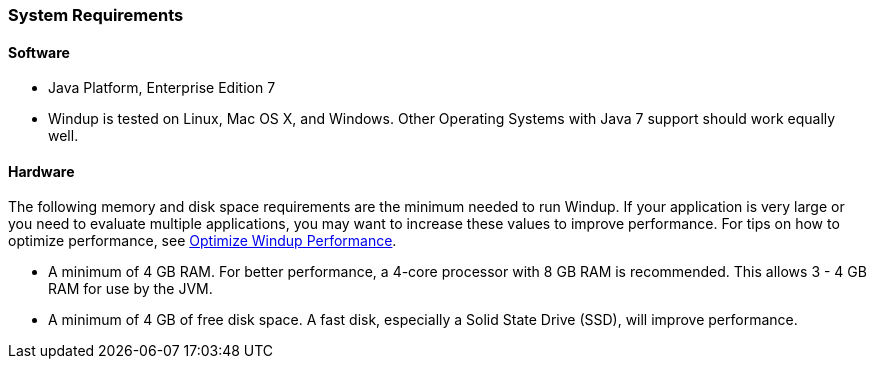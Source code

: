 :ProductName: Windup
:ProductShortName: Windup

[[System-Requirements]]
=== System Requirements

==== Software

* Java Platform, Enterprise Edition 7
* {ProductShortName} is tested on Linux, Mac OS X, and Windows. Other Operating Systems with Java 7 support should work equally well.

==== Hardware

The following memory and disk space requirements are the minimum needed to run {ProductShortName}. If your application is very large or you need to evaluate multiple applications, you may want to increase these values to improve performance. For tips on how to optimize performance, see link:Optimize-Performance[Optimize {ProductShortName} Performance].

* A minimum of 4 GB RAM. For better performance, a 4-core processor with 8 GB RAM is recommended. This allows 3 - 4 GB RAM for use by the JVM.
* A minimum of 4 GB of free disk space. A fast disk, especially a Solid State Drive (SSD), will improve performance.

